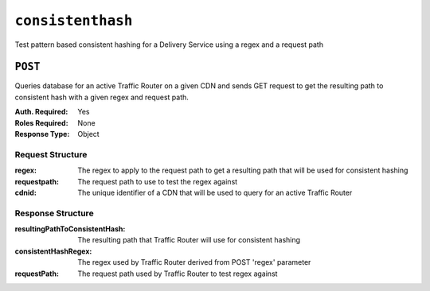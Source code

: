 ..
..
.. Licensed under the Apache License, Version 2.0 (the "License");
.. you may not use this file except in compliance with the License.
.. You may obtain a copy of the License at
..
..     http://www.apache.org/licenses/LICENSE-2.0
..
.. Unless required by applicable law or agreed to in writing, software
.. distributed under the License is distributed on an "AS IS" BASIS,
.. WITHOUT WARRANTIES OR CONDITIONS OF ANY KIND, either express or implied.
.. See the License for the specific language governing permissions and
.. limitations under the License.
..

.. _to-api-consistenthash:

***************
``consistenthash``
***************
Test pattern based consistent hashing for a Delivery Service using a regex and a request path

``POST``
=======
Queries database for an active Traffic Router on a given CDN and sends GET request to get the resulting path to consistent hash with a given regex and request path.

:Auth. Required: Yes
:Roles Required: None
:Response Type:  Object

Request Structure
-----------------
:regex:       The regex to apply to the request path to get a resulting path that will be used for consistent hashing
:requestpath: The request path to use to test the regex against
:cdnid:       The unique identifier of a CDN that will be used to query for an active Traffic Router

Response Structure
------------------
:resultingPathToConsistentHash: The resulting path that Traffic Router will use for consistent hashing
:consistentHashRegex:           The regex used by Traffic Router derived from POST 'regex' parameter
:requestPath:                   The request path used by Traffic Router to test regex against

.. code-block:: json
	:caption: Response Example

	{ "response": {
		"resultingPathToConsistentHash": "/path/mpd",
		"consistentHashRegex": "/.*?(/.*?/).*?(mpd)",
		"requestPath": "/test/path/asset.mpd"
	}}
